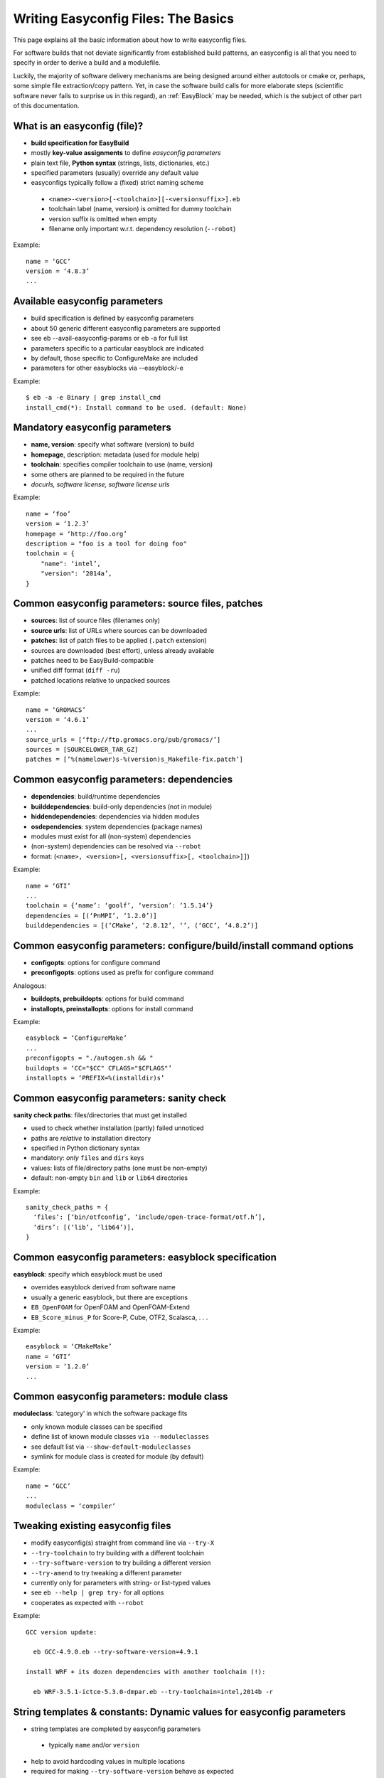 
Writing Easyconfig Files: The Basics
====================================

This page explains all the basic information about how to write easyconfig files.

For software builds that not deviate significantly from established build patterns, an easyconfig is all that you need to specify in order to derive a build and a modulefile. 

Luckily, the majority of software delivery mechanisms are being designed around either autotools or cmake or, perhaps, some simple file extraction/copy pattern. 
Yet, in case the software build calls for more elaborate steps (scientific software never fails to surprise us in this regard), an :ref:`EasyBlock` may be needed, which is the subject of other part of this documentation.

What is an easyconfig (file)?
-----------------------------

* **build specification for EasyBuild**
* mostly **key-value assignments** to define `easyconfig parameters`
* plain text file, **Python syntax** (strings, lists, dictionaries, etc.)
* specified parameters (usually) override any default value
* easyconfigs typically follow a (fixed) strict naming scheme

 * ``<name>-<version>[-<toolchain>][-<versionsuffix>].eb``
 * toolchain label (name, version) is omitted for dummy toolchain
 * version suffix is omitted when empty
 * filename only important w.r.t. dependency resolution (``--robot``)

Example::

  name = ‘GCC’
  version = ‘4.8.3’
  ...


Available easyconfig parameters
-------------------------------

* build specification is defined by easyconfig parameters
* about 50 generic different easyconfig parameters are supported
* see eb --avail-easyconfig-params or eb -a for full list
* parameters specific to a particular easyblock are indicated
* by default, those specific to ConfigureMake are included
* parameters for other easyblocks via --easyblock/-e

Example::

 $ eb -a -e Binary | grep install_cmd
 install_cmd(*): Install command to be used. (default: None)

Mandatory easyconfig parameters
-------------------------------

* **name, version**: specify what software (version) to build
* **homepage**, description: metadata (used for module help)
* **toolchain**: specifies compiler toolchain to use (name, version)
* some others are planned to be required in the future
* `docurls, software license, software license urls`

Example::

    name = ‘foo’
    version = ‘1.2.3’
    homepage = ‘http://foo.org’
    description = "foo is a tool for doing foo"
    toolchain = {
        "name": ‘intel’,
        "version": ‘2014a’,
    }

Common easyconfig parameters: source files, patches
---------------------------------------------------

* **sources**: list of source files (filenames only)
* **source urls**: list of URLs where sources can be downloaded
* **patches**: list of patch files to be applied (``.patch`` extension)
* sources are downloaded (best effort), unless already available
* patches need to be EasyBuild-compatible
* unified diff format (``diff -ru``)
* patched locations relative to unpacked sources

Example::

    name = ‘GROMACS’
    version = ‘4.6.1’
    ...
    source_urls = [‘ftp://ftp.gromacs.org/pub/gromacs/’]
    sources = [SOURCELOWER_TAR_GZ]
    patches = [‘%(namelower)s-%(version)s_Makefile-fix.patch’]

Common easyconfig parameters: dependencies
------------------------------------------

* **dependencies**: build/runtime dependencies
* **builddependencies**: build-only dependencies (not in module)
* **hiddendependencies**: dependencies via hidden modules
* **osdependencies**: system dependencies (package names)
* modules must exist for all (non-system) dependencies
* (non-system) dependencies can be resolved via ``--robot``
* format: (``<name>, <version>[, <versionsuffix>[, <toolchain>]]``)

Example::

  name = ‘GTI’
  ...
  toolchain = {‘name’: ‘goolf’, ‘version’: ‘1.5.14’}
  dependencies = [(‘PnMPI’, ‘1.2.0’)]
  builddependencies = [(‘CMake’, ‘2.8.12’, ‘’, (‘GCC’, ‘4.8.2’)]


Common easyconfig parameters: configure/build/install command options
---------------------------------------------------------------------

* **configopts**: options for configure command
* **preconfigopts**: options used as prefix for configure command

Analogous:

* **buildopts, prebuildopts**: options for build command
* **installopts, preinstallopts**: options for install command

Example::

    easyblock = ‘ConfigureMake’
    ...
    preconfigopts = "./autogen.sh && "
    buildopts = ‘CC="$CC" CFLAGS="$CFLAGS"’
    installopts = ‘PREFIX=%(installdir)s’


Common easyconfig parameters: sanity check
------------------------------------------

**sanity check paths**: files/directories that must get installed

* used to check whether installation (partly) failed unnoticed
* paths are `relative` to installation directory
* specified in Python dictionary syntax
* mandatory: `only` ``files`` and ``dirs`` keys
* values: lists of file/directory paths (one must be non-empty)
* default: non-empty ``bin`` and ``lib`` or ``lib64`` directories

Example::

  sanity_check_paths = {
    ‘files’: [‘bin/otfconfig’, ‘include/open-trace-format/otf.h’],
    ‘dirs’: [(‘lib’, ‘lib64’)],
  }

Common easyconfig parameters: easyblock specification
-----------------------------------------------------

**easyblock**: specify which easyblock must be used

* overrides easyblock derived from software name
* usually a generic easyblock, but there are exceptions
* ``EB_OpenFOAM`` for OpenFOAM and OpenFOAM-Extend
* ``EB_Score_minus_P`` for Score-P, Cube, OTF2, Scalasca, . . .

Example::

    easyblock = ‘CMakeMake’
    name = ‘GTI’
    version = ‘1.2.0’
    ...


Common easyconfig parameters: module class
------------------------------------------


**moduleclass**: ‘category’ in which the software package fits

* only known module classes can be specified
* define list of known module classes ``via --moduleclasses``
* see default list via ``--show-default-moduleclasses``
* symlink for module class is created for module (by default)

Example::

    name = ‘GCC’
    ...
    moduleclass = ‘compiler’

Tweaking existing easyconfig files
----------------------------------

* modify easyconfig(s) straight from command line via ``--try-X``
* ``--try-toolchain`` to try building with a different toolchain
* ``--try-software-version`` to try building a different version
* ``--try-amend`` to try tweaking a different parameter
* currently only for parameters with string- or list-typed values
* see ``eb --help | grep try-`` for all options
* cooperates as expected with ``--robot``

Example::

 GCC version update:

   eb GCC-4.9.0.eb --try-software-version=4.9.1

 install WRF + its dozen dependencies with another toolchain (!):

   eb WRF-3.5.1-ictce-5.3.0-dmpar.eb --try-toolchain=intel,2014b -r


String templates & constants: Dynamic values for easyconfig parameters
----------------------------------------------------------------------

* string templates are completed by easyconfig parameters

 * typically ``name`` and/or ``version``

* help to avoid hardcoding values in multiple locations
* required for making ``--try-software-version`` behave as expected
* list of available templates via ``--avail-easyconfig-templates``
* list of available constants via ``--avail-easyconfig-constants``

Example::

  name = ‘GCC’
  version = ‘4.8.3’
  ...
  source_urls = [
    # http://ftpmirror.gnu.org/gcc/gcc-4.8.3
    ‘http://ftpmirror.gnu.org/%(namelower)s/%(namelower)s-%(version)s’,
  ]
  sources = [SOURCELOWER_TAR_GZ]  # gcc-4.8.3.tar.gz
  ...


Use available generic easyblocks
--------------------------------

* use available `generic` easyblocks where applicable
* avoids need for creating (and maintaining) new easyblocks
* (custom) easyconfig parameters allow tweaking their behavior
* overview via ``eb --list-easyblocks | grep -v EB``

Example::

  easyblock = ‘CMakeMake’
  name = ‘GTI’
  ...
  dependencies = [(‘PnMPI’, ‘1.2.0’)]
  configopts  = ‘-DCMAKE_BUILD_TYPE=Release ’
  configopts += ‘-DPnMPI_INSTALL_PREFIX=${EBROOTPNMPI}’
  buildopts = ‘CXXFLAGS="$CXXFLAGS -fpermissive"’
  ...


Contributing back
-----------------

* contribute back your working easyconfig files!
* share your expertise with the community, avoid duplicate work, especially if:

 * software package is not supported yet
 * existing easyconfig needs changes for new version/toolchain
 * frequently used software package (compilers, MPI, etc.)

* ∼ 25% of easyconfigs by contributors outside of HPC-UGent
* requires a limited amount of knowledge on Git/GitHub
* contributions are reviewed & thoroughly tested before inclusion
* see EasyBuild wiki for detailed walkthrough:
  https://github.com/hpcugent/easybuild/wiki/Contributing-back




